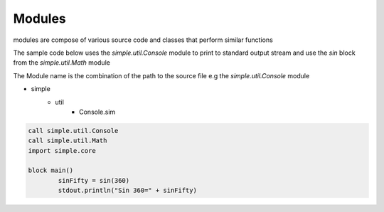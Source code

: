 
.. index:: 
	single: Modules
	
Modules
========

modules are compose of various source code and classes that perform similar functions 

The sample code below uses the `simple.util.Console` module to print to standard output stream 
and use the `sin` block from the `simple.util.Math` module

The Module name is the combination of the path to the source file e.g the `simple.util.Console` 
module 

* simple 
	* util
		* Console.sim 

.. code-block:: simple 

	call simple.util.Console
	call simple.util.Math
	import simple.core

	block main()
		sinFifty = sin(360)
		stdout.println("Sin 360=" + sinFifty)